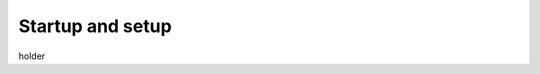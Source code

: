 Startup and setup
===========================

.. meta::
   :description lang=en: First start of the robot.
   
holder
